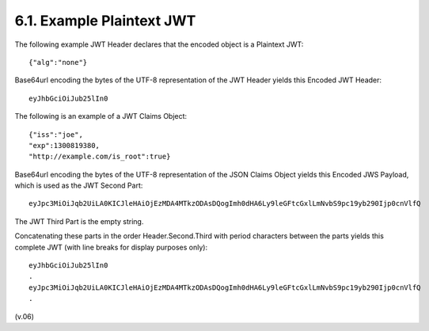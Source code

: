 6.1.  Example Plaintext JWT
---------------------------------------------

The following example JWT Header declares that the encoded object is a Plaintext JWT:

:: 

    {"alg":"none"}

Base64url encoding the bytes of the UTF-8 representation of the JWT Header yields this Encoded JWT Header:

::

    eyJhbGciOiJub25lIn0

The following is an example of a JWT Claims Object:

:: 

    {"iss":"joe",
    "exp":1300819380,
    "http://example.com/is_root":true}

Base64url encoding the bytes of the UTF-8 representation of the JSON Claims Object yields 
this Encoded JWS Payload, which is used as the JWT Second Part:

::

    eyJpc3MiOiJqb2UiLA0KICJleHAiOjEzMDA4MTkzODAsDQogImh0dHA6Ly9leGFtcGxlLmNvbS9pc19yb290Ijp0cnVlfQ

The JWT Third Part is the empty string.

Concatenating these parts in the order Header.Second.Third with period characters between the parts yields this complete JWT (with line breaks for display purposes only):

:: 

    eyJhbGciOiJub25lIn0
    .
    eyJpc3MiOiJqb2UiLA0KICJleHAiOjEzMDA4MTkzODAsDQogImh0dHA6Ly9leGFtcGxlLmNvbS9pc19yb290Ijp0cnVlfQ
    .

(v.06)
